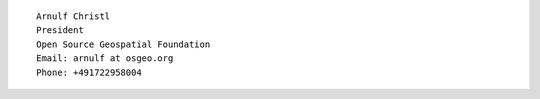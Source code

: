 ::

    Arnulf Christl
    President
    Open Source Geospatial Foundation
    Email: arnulf at osgeo.org
    Phone: +491722958004

